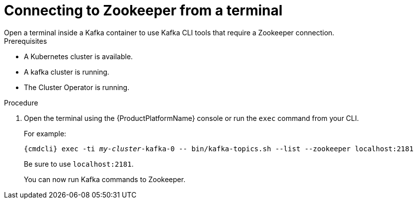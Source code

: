 // Module included in the following assemblies:
//
// assembly-zookeeper-node-configuration.adoc

[id='proc-connnecting-to-zookeeper-{context}']
= Connecting to Zookeeper from a terminal
Open a terminal inside a Kafka container to use Kafka CLI tools that require a Zookeeper connection.

.Prerequisites

* A Kubernetes cluster is available.
* A kafka cluster is running.
* The Cluster Operator is running.

.Procedure

. Open the terminal using the {ProductPlatformName} console or run the `exec` command from your CLI.
+
For example:
+
[source,shell,subs="+quotes,attributes"]
----
{cmdcli} exec -ti _my-cluster_-kafka-0 -- bin/kafka-topics.sh --list --zookeeper localhost:2181
----
+
Be sure to use `localhost:2181`.
+
You can now run Kafka commands to Zookeeper.
